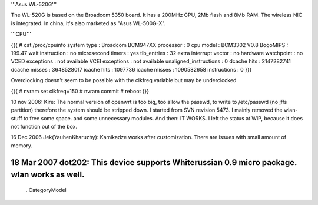 '''Asus WL-520G'''

The WL-520G is based on the Broadcom 5350 board. It has a 200MHz CPU, 2Mb flash and 8Mb RAM. The wireless NIC is integrated. In china, it's also marketed as "Asus WL-500G-X".

'''CPU'''

{{{
# cat /proc/cpuinfo
system type  : Broadcom BCM947XX
processor  : 0
cpu model  : BCM3302 V0.8
BogoMIPS  : 199.47 wait instruction : no
microsecond timers : yes
tlb_entries  : 32
extra interrupt vector : no
hardware watchpoint : no
VCED exceptions  : not available
VCEI exceptions  : not available
unaligned_instructions : 0
dcache hits  : 2147282741
dcache misses  : 3648528017
icache hits  : 1097736
icache misses  : 1090582658 instructions  : 0
}}}

Overclocking doesn't seem to be possible with the clkfreq variable but
may be underclocked

{{{
# nvram set clkfreq=150
# nvram commit
# reboot
}}}

10 nov 2006: Kire: The normal version of openwrt is too big, too allow the passwd, to write to /etc/passwd (no jffs partition) therefore the system should be stripped down. I started from SVN revision 5473. I mainly removed the wlan-stuff to free some space. and some unnecessary modules. And then: IT WORKS. I left the status at WiP, because it does not function out of the box.

16 Dec 2006 Jek(YauhenKharuzhy): Kamikadze works after customization. There are issues with small amount of memory.

18 Mar 2007 dot202: This device supports Whiterussian 0.9 micro package. wlan works as well.
----
 . CategoryModel
